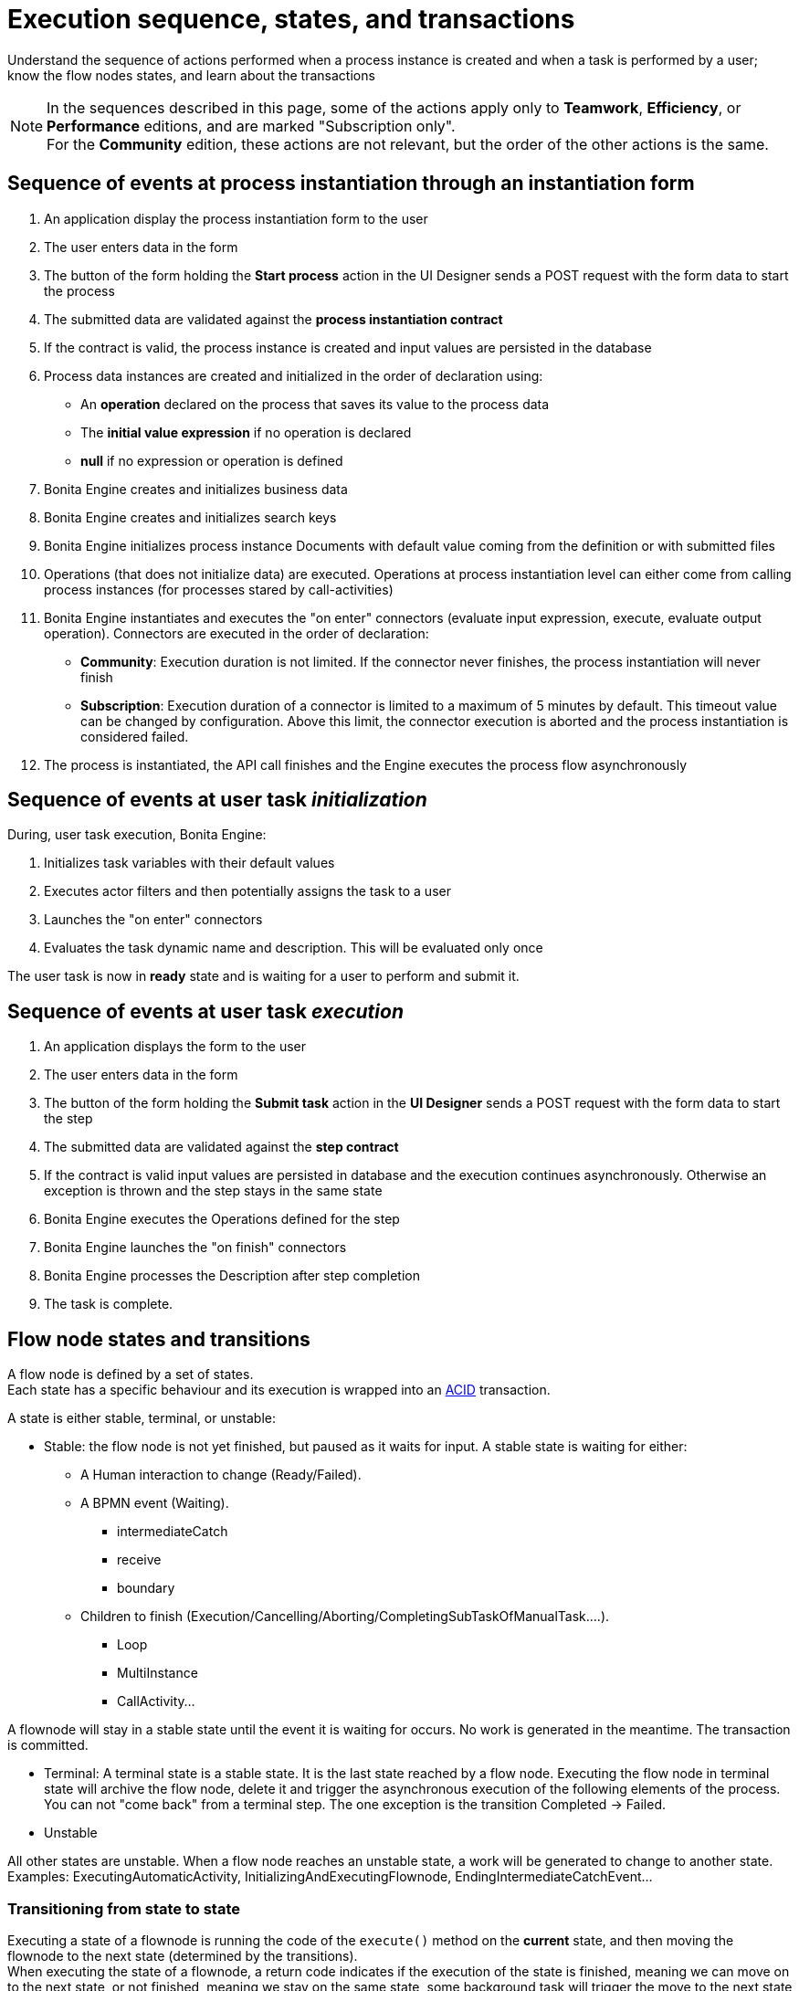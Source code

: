 = Execution sequence, states, and transactions
:description: Understand the sequence of actions performed when a process instance is created and when a task is performed by a user; know the flow nodes states, and learn about the transactions
:page-aliases: engine-flow-node-states.adoc.adoc

{description}

[NOTE]
====

In the sequences described in this page, some of the actions apply only to *Teamwork*, *Efficiency*, or *Performance* editions,
and are marked "Subscription only". +
For the *Community* edition, these actions are not relevant, but the order of the other actions is the same.
====

== Sequence of events at process instantiation through an instantiation form

. An application display the process instantiation form to the user
. The user enters data in the form
. The button of the form holding the *Start process* action in the UI Designer sends a POST request with the form data to start the process
. The submitted data are validated against the *process instantiation contract*
. If the contract is valid, the process instance is created and input values are persisted in the database
. Process data instances are created and initialized in the order of declaration using:

* An *operation* declared on the process that saves its value to the process data
* The *initial value expression* if no operation is declared
* *null* if no expression or operation is defined

. Bonita Engine creates and initializes business data
. Bonita Engine creates and initializes search keys
. Bonita Engine initializes process instance Documents with default value coming from the definition or with submitted files
. Operations (that does not initialize data) are executed. Operations at process instantiation level can either come from calling process instances (for processes stared by call-activities)
. Bonita Engine instantiates and executes the "on enter" connectors (evaluate input expression, execute, evaluate output operation). Connectors are executed in the order of declaration:
* *Community*: Execution duration is not limited. If the connector never finishes, the process instantiation will never finish +
* *Subscription*: Execution duration of a connector is limited to a maximum of 5 minutes by default. This timeout value can be changed by configuration. Above this limit,
the connector execution is aborted and the process instantiation is considered failed.
. The process is instantiated, the API call finishes and the Engine executes the process flow asynchronously

== Sequence of events at user task _initialization_

During, user task execution, Bonita Engine:

. Initializes task variables with their default values
. Executes actor filters and then potentially assigns the task to a user
. Launches the "on enter" connectors
. Evaluates the task dynamic name and description. This will be evaluated only once

The user task is now in *ready* state and is waiting for a user to perform and submit it.

== Sequence of events at user task _execution_

. An application displays the form to the user
. The user enters data in the form
. The button of the form holding the *Submit task* action in the *UI Designer* sends a POST request with the form data to start the step
. The submitted data are validated against the *step contract*
. If the contract is valid input values are persisted in database and the execution continues asynchronously. Otherwise an exception is thrown and the step stays in the same state
. Bonita Engine executes the Operations defined for the step
. Bonita Engine launches the "on finish" connectors
. Bonita Engine processes the Description after step completion
. The task is complete.

== Flow node states and transitions

A flow node is defined by a set of states. +
Each state has a specific behaviour and its execution is wrapped into an https://en.wikipedia.org/wiki/ACID[ACID] transaction. +

A state is either stable, terminal, or unstable:

* Stable: the flow node is not yet finished, but paused as it waits for input. A stable state is waiting for either:

 ** A Human interaction to change (Ready/Failed).
 ** A BPMN event (Waiting).
  *** intermediateCatch
  *** receive
  *** boundary
 ** Children to finish (Execution/Cancelling/Aborting/CompletingSubTaskOfManualTask....).
  *** Loop
  *** MultiInstance
  *** CallActivity...

A flownode will stay in a stable state until the event it is waiting for occurs. No work is generated in the meantime. The transaction is committed.

* Terminal: A terminal state is a stable state. It is the last state reached by a flow node. Executing the flow node in terminal state will archive the flow node, delete it and trigger the asynchronous execution of the following elements of the process. +
You can not "come back" from a terminal step. The one exception is the transition Completed \-> Failed.

* Unstable

All other states are unstable.
When a flow node reaches an unstable state, a work will be generated to change to another state.
Examples: ExecutingAutomaticActivity, InitializingAndExecutingFlownode, EndingIntermediateCatchEvent...

=== Transitioning from state to state

Executing a state of a flownode is running the code of the `execute()` method on the *current* state, and then moving the flownode to the next state (determined by the transitions). +
When executing the state of a flownode, a return code indicates if the execution of the state is finished, meaning we can move on to the next state, or not finished, meaning we stay on the same state, some background task will trigger the move to the next state later (Eg. connector execution).

If the state is finished, the State Machine determines the next state: +
Each flownode type has an ordered list of states. +
We take the next state in the list, and ask the state to determine whether we should execute the state or not. +
If not, the next state is "skipped" and the second next state is checked the same way, until a state determines it should be executed. +
If so, the next state is executed, in another background task (if terminal or not stable).

=== State sequence at activity execution

. Get the current state of the activity
. Execute the state's behavior
. Find the next state of the flow node and set it as the current state
 .. If the state is stable, the transaction is committed, and the API call is returned
 .. If the state is terminal, the transaction is committed, Bonita Engine triggers the asynchronous execution of the followings elements of the process and the API call is returned
 .. If the state is neither stable nor terminal, the transition to the next state is scheduled asynchronously

=== Work service mechanism

image::images/images-6_0/user_task_details.png[Diagram of the details of user task execution]

. Bonita Engine commits the transaction and then submits a work to execute the connectors asynchronously. The connectors are executed outside any transaction and thus are not a problem for the data integrity if the execution takes too long
. As soon as there is a free slot in the Work Service, it executes the work, which is in fact the connector execution
. When a connector execution is finished, if there are other connectors, they are executed in the same way. If there are no more connectors, Bonita Engine continues to execute the state's behavior by triggering a new work
. When the engine executes a state's behavior, it updates the display name, and then sets the activity to the state _Ready_. As this is a stable state, the engine commits the transaction and stops
. The state _Ready_ will then be executed through an API call

=== Short transactions and asynchronism

Transactions in Bonita Engine are as small as possible, and each transaction is committed as soon as possible. +
Each unit of work uses a non-blocking queued executor mechanism and is thus asynchronous. There is a dedicated queue for asynchronous executions. (Connector execution is handled in a separate execution queue.) +

As a consequence of the design, when an asynchronous work unit originates from an API call (which might be a result of a human action), then the call returns and ends the transaction. +
The work unit is then executed as soon as possible, asynchronously, in a separate transaction. +
For this reason, a task that is being initialized might not yet be ready for execution, but will be executable after a short while, depending on the work executor availability. +
A client application therefore needs to poll regularly to check when the asynchronous work unit is finished, or write an xref:event-handlers.adoc[event handler] in order to be notified. +

As a general rule, 1 API call = 1 transaction. When an API call is made, a transaction is automatically opened and this transaction is also automatically closed at the end of the API call. +

There are a few exceptions: user login/logout, platform start/stop/clean & the entirety of platformMonitoringAPI. +
As an example, calling `processAPI.searchXXX()` is done in a single transaction. In that case, 2 SQL queries are executed: one for the total count, one for the paginated list of results. As Bonita transactions are https://en.wikipedia.org/wiki/ACID[ACID], the results of the 2 queries are consistent with each other.

=== Connector cost in terms of transactions

If there is a connector to execute in the state's behavior, then the transaction is committed and the connector is executed outside of any transaction. +
The flow node stays in the current state while the connector is being executed. +
When the execution of the last connector is complete, the state's behaviour is completed. If you are using a Bonita Subscription edition, a timeout limit can be set for connector execution.

==== Example: User task

The diagrams below show the transactions and states when a user task is executed.
The vertical line represents the condition necessary to execute the current state.
The first state is _initializing_: it is automatically executed and the flow node goes to next state (_Ready_) but is executed only after an API call.

*In the first diagram, the task contains connectors*

image::images/images-6_0/user_task_execution_with_connector.png[Diagram of the states and transactions when a user task with connectors is executed]

*In the second diagram, there are no connectors in the task*

image::images/images-6_0/user_task_execution_without_connector.png[Diagram of the states and transactions when a user task with connectors is executed]

As you can see in these illustrations, there is a non-negligible cost when adding some connectors on an activity: +

* If there is no connector to execute, then the state executes in one transaction +
* If there is at least one connector to execute in the state, the state execution requires at least three transactions:

 ** The first transaction is committed just before the execution of the connectors. There is one transaction for this, whatever the number of connectors
 ** The connectors are not transactional. Nevertheless, a transaction is needed to save the output data of the connector execution. There will be a transaction for each connector that is executed
 ** The last transaction is used to continue to execute the current state's behavior, and to set the state to the next reachable one (but not execute it)

If the connector execution never ends because the external system does not have a timeout, the connector instance is re-executed at next server startup
(or automatically by the recovery mechanism, if your Bonita Platform is Bonita 2021.1 or greater).

=== Abort/Cancel procedure

Aborting is the action of changing the flow of transitions from the normal flow to the *aborting* sequence of states. It is triggered by the Bonita Engine itself. +
Cancelling is the same notion, but triggered by a human interaction. The flow is the *cancelling* sequence of states.

Aborting / cancelling a flow node is only setting its flag *stateCategory* to ABORTING / CANCELLING + registering works to execute the flow nodes.

==== Aborting a flow node

When the execution of a flow node sees that the state category of the flow node is *not the same* as the state category of the state (determined by the State Machine), then the current state is *not* executed (to the contrary of a normal case).- +
Then the next state is the first state of the aborting flow sequence for that type of flow node. +
Then the state is executed in a background task, as usual, and then follows the aborting flow sequence of states, until it reaches the last state in that sequence.

==== Cancelling a flow node

Cancelling a flow node is exactly the same as aborting a flow node, but the flow sequence of states is the *cancelling* sequence.

=== Special States

==== Non executing states

To determine the next state, we execute the `shouldExecuteState()` code. If this method returns false, the `execute()` method is not run.
We then execute the `shouldExecuteState()` code of the next state (determined by the state transition manager), etc. until the method returns true.

=== Summary of state types

* *Initializing*: indicates that an activity is being initialized.
* *Ready*: indicates that a user or manual task has been initialized but is not yet being executed.
* *Waiting*: indicates that a RECEIVE_TASK, BOUNDARY_EVENT or INTERMEDIATE_CATCH_EVENT activity is waiting for some external trigger.
* *Executing*: indicates that an activity is being executed.
* *Failed*: indicates that a task has failed because of a problem in execution, for example because of an exception that was not anticipated, a connector that fails, or bad expression design.
* *Skipped*: indicates that a task that failed because of connector execution failure is being skipped instead of re-executed. Skipping a task skips the execution of any connectors not already executed and proceeds to task completion.
* *Cancelled*: indicates that an activity is cancelled by a user.
* *Aborting*: indicates that an activity is cancelled by the system. For example, an interrupting event sub-process can trigger ABORTS for all other active paths.
* *Completed*: indicates an activity that is complete.
* *Error*: not currently used.

